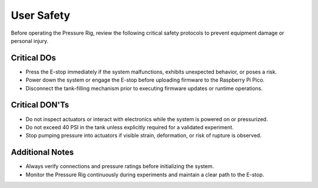 User Safety
=============
Before operating the Pressure Rig, review the following critical safety protocols to prevent equipment damage or personal injury.

Critical DOs
------------
* Press the E-stop immediately if the system malfunctions, exhibits unexpected behavior, or poses a risk.
* Power down the system or engage the E-stop before uploading firmware to the Raspberry Pi Pico.
* Disconnect the tank-filling mechanism prior to executing firmware updates or runtime operations.

Critical DON'Ts
---------------
* Do not inspect actuators or interact with electronics while the system is powered on or pressurized.
* Do not exceed 40 PSI in the tank unless explicitly required for a validated experiment.
* Stop pumping pressure into actuators if visible strain, deformation, or risk of rupture is observed.

Additional Notes
----------------
* Always verify connections and pressure ratings before initializing the system.
* Monitor the Pressure Rig continuously during experiments and maintain a clear path to the E-stop.
